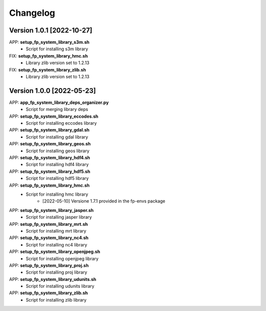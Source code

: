 =========
Changelog
=========

Version 1.0.1 [2022-10-27]
**************************
APP: **setup_fp_system_library_s3m.sh**
    - Script for installing s3m library  

FIX: **setup_fp_system_library_hmc.sh**
    - Library zlib version set to 1.2.13  
    
FIX: **setup_fp_system_library_zlib.sh**
    - Library zlib version set to 1.2.13  

Version 1.0.0 [2022-05-23]
**************************
APP: **app_fp_system_library_deps_organizer.py**
    - Script for merging library deps 
    
APP: **setup_fp_system_library_eccodes.sh**
    - Script for installing eccodes library  

APP: **setup_fp_system_library_gdal.sh**
    - Script for installing gdal library  

APP: **setup_fp_system_library_geos.sh**
    - Script for installing geos library  

APP: **setup_fp_system_library_hdf4.sh**
    - Script for installing hdf4 library  
    
APP: **setup_fp_system_library_hdf5.sh**
    - Script for installing hdf5 library  
    
APP: **setup_fp_system_library_hmc.sh**
    - Script for installing hmc library  
    	- [2022-05-10] Versione 1.7.1 provided in the fp-envs package 
    
APP: **setup_fp_system_library_jasper.sh**
    - Script for installing jasper library  
    
APP: **setup_fp_system_library_mrt.sh**
    - Script for installing mrt library
    
APP: **setup_fp_system_library_nc4.sh**
    - Script for installing nc4 library 

APP: **setup_fp_system_library_openjpeg.sh**
    - Script for installing openjpeg library 

APP: **setup_fp_system_library_proj.sh**
    - Script for installing proj library 

APP: **setup_fp_system_library_udunits.sh**
    - Script for installing udunits library 

APP: **setup_fp_system_library_zlib.sh**
    - Script for installing zlib library 
